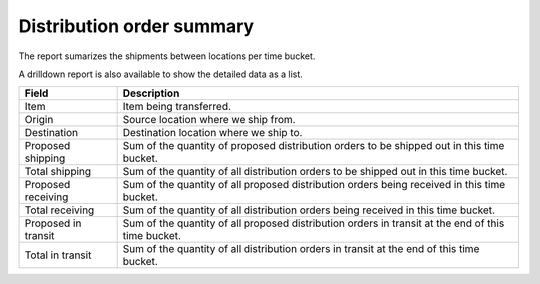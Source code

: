 ==========================
Distribution order summary
==========================

The report sumarizes the shipments between locations per time bucket. 

A drilldown report is also available to show the detailed data as a list.

=================== ==============================================================================
Field               Description
=================== ==============================================================================
Item                Item being transferred.
Origin              Source location where we ship from.
Destination         Destination location where we ship to.
Proposed shipping   Sum of the quantity of proposed distribution orders to be shipped out in this
                    time bucket.
Total shipping      Sum of the quantity of all distribution orders to be shipped out in this time
                    bucket.
Proposed receiving  Sum of the quantity of all proposed distribution orders being received in this
                    time bucket.
Total receiving     Sum of the quantity of all distribution orders being received in this time
                    bucket.
Proposed in transit Sum of the quantity of all proposed distribution orders in transit at the
                    end of this time bucket.
Total in transit    Sum of the quantity of all distribution orders in transit at the end of
                    this time bucket.
=================== ==============================================================================

.. image:: ../_images/distribution-order-summary-graph.png
   :alt: Distribution order summary as a graph

.. image:: ../_images/distribution-order-summary-table.png
   :alt: Distribution order summary as a table
